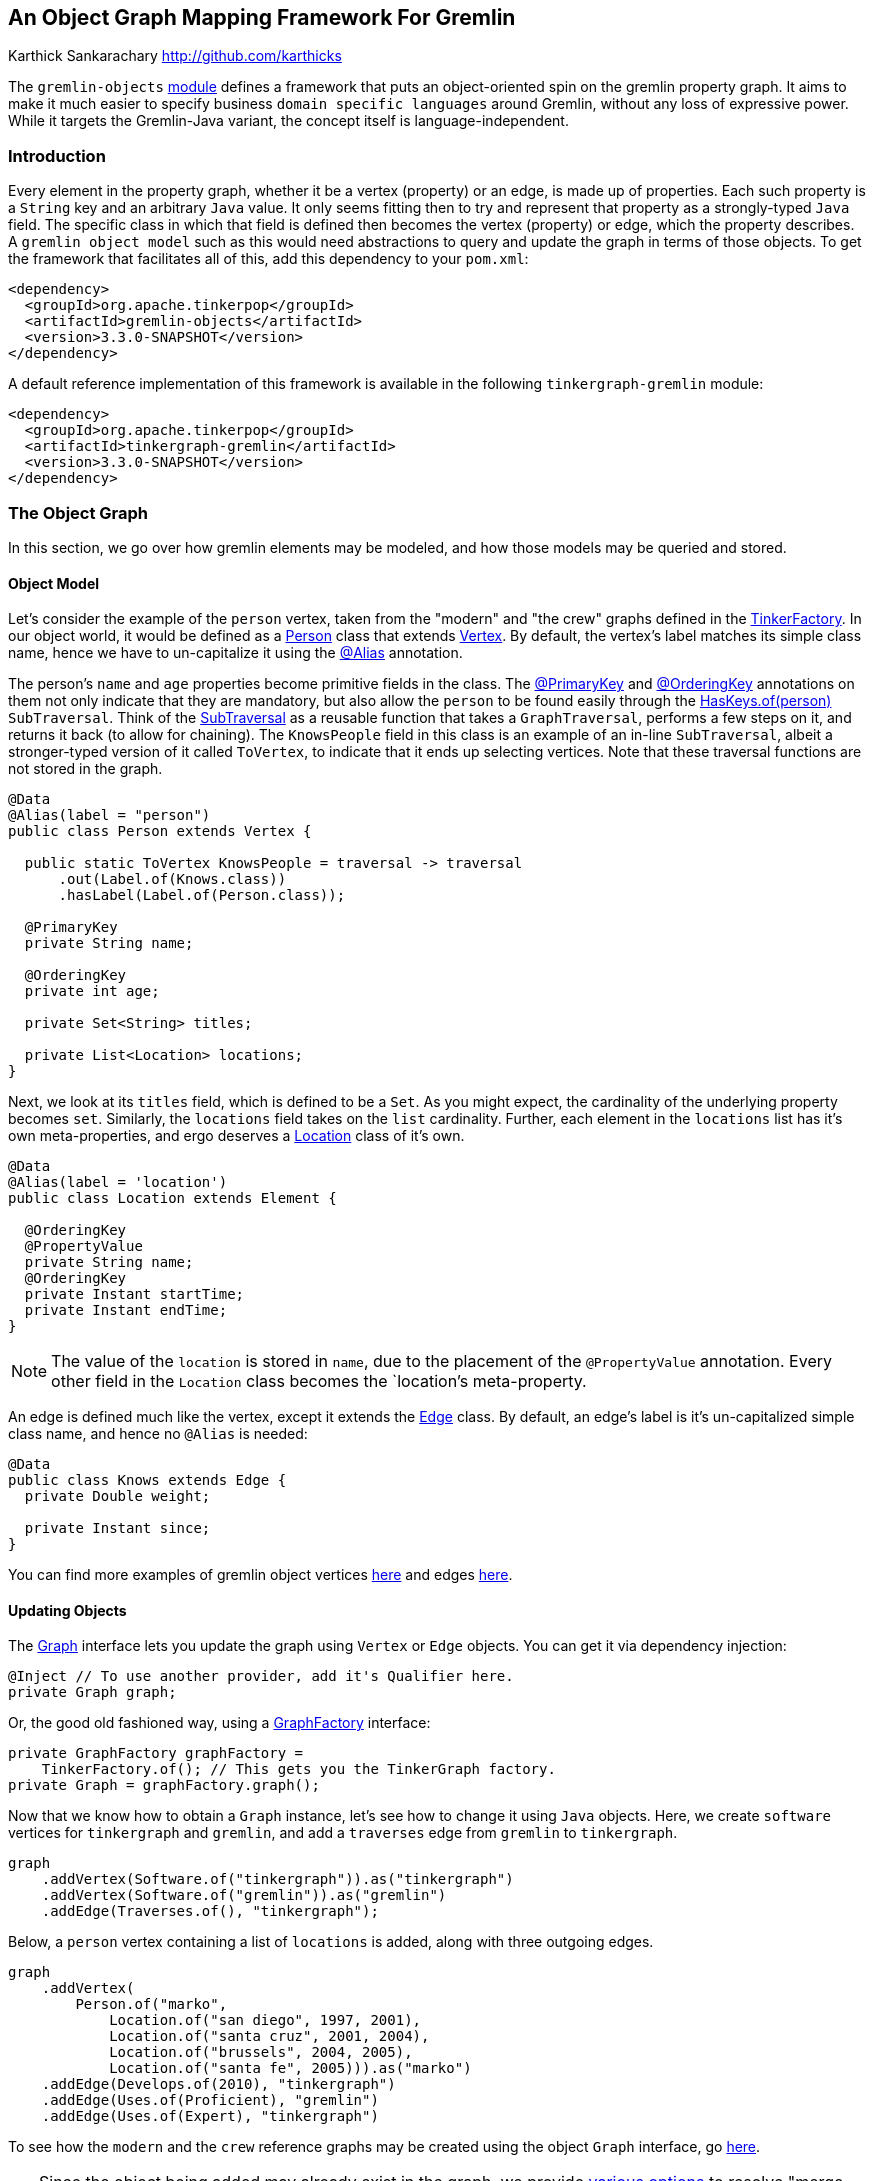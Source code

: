 ////
 Licensed to the Apache Software Foundation (ASF) under one or more
 contributor license agreements.  See the NOTICE file distributed with
 this work for additional information regarding copyright ownership.
 The ASF licenses this file to You under the Apache License, Version 2.0
 (the "License"); you may not use this file except in compliance with
 the License.  You may obtain a copy of the License at

   http://www.apache.org/licenses/LICENSE-2.0

 Unless required by applicable law or agreed to in writing, software
 distributed under the License is distributed on an "AS IS" BASIS,
 WITHOUT WARRANTIES OR CONDITIONS OF ANY KIND, either express or implied.
 See the License for the specific language governing permissions and
 limitations under the License.
////
An Object Graph Mapping Framework For Gremlin
---------------------------------------------
Karthick Sankarachary <http://github.com/karthicks>
[.lead]
The `gremlin-objects` link:pom.xml[module] defines a framework that puts an object-oriented spin on the gremlin property graph.
It aims to make it much easier to specify business `domain specific languages` around Gremlin, without any loss of expressive power.
While it targets the Gremlin-Java variant, the concept itself is language-independent.

=== Introduction

Every element in the property graph, whether it be a vertex (property) or an edge, is made up of properties.
Each such property is a `String` key and an arbitrary `Java` value.
It only seems fitting then to try and represent that property as a strongly-typed `Java` field.
The specific class in which that field is defined then becomes the vertex (property) or edge, which the property describes.
A `gremlin object model` such as this would need abstractions to query and update the graph in terms of those objects.
To get the framework that facilitates all of this, add this dependency to your `pom.xml`:

[source, pom]
----
<dependency>
  <groupId>org.apache.tinkerpop</groupId>
  <artifactId>gremlin-objects</artifactId>
  <version>3.3.0-SNAPSHOT</version>
</dependency>
----

A default reference implementation of this framework is available in the following `tinkergraph-gremlin` module:

[source, pom]
----
<dependency>
  <groupId>org.apache.tinkerpop</groupId>
  <artifactId>tinkergraph-gremlin</artifactId>
  <version>3.3.0-SNAPSHOT</version>
</dependency>
----

=== The Object Graph

In this section, we go over how gremlin elements may be modeled, and how those models may be queried and stored.

==== Object Model

Let's consider the example of the `person` vertex, taken from the "modern" and "the crew" graphs defined in the link:../tinkergraph-gremlin/src/main/java/org/apache/tinkerpop/gremlin/tinkergraph/structure/TinkerFactory.java[TinkerFactory].
In our object world, it would be defined as a link:./src/test/java/org/apache/tinkerpop/gremlin/object/vertices/Person.java[Person] class that extends link:./src/main/java/org/apache/tinkerpop/gremlin/object/structure/Vertex.java[Vertex].
By default, the vertex's label matches its simple class name, hence we have to un-capitalize it using the link:./src/main/java/org/apache/tinkerpop/gremlin/object/model/Alias.java[@Alias] annotation.

The person's `name` and `age` properties become primitive fields in the class.
The link:./src/main/java/org/apache/tinkerpop/gremlin/object/model/PrimaryKey.java[@PrimaryKey] and link:./src/main/java/org/apache/tinkerpop/gremlin/object/model/OrderingKey.java[@OrderingKey] annotations on them not only indicate that they are mandatory,
but also allow the `person` to be found easily through the link:./src/main/java/org/apache/tinkerpop/gremlin/object/traversal/library/HasKeys.java[HasKeys.of(person)] `SubTraversal`.
Think of the link:./src/main/java/org/apache/tinkerpop/gremlin/object/traversal/SubTraversal.java[SubTraversal] as a reusable function that takes a `GraphTraversal`, performs a few steps on it, and returns it back (to allow for chaining).
The `KnowsPeople` field in this class is an example of an in-line `SubTraversal`, albeit a stronger-typed version of it called `ToVertex`, to indicate that it ends up selecting vertices.
Note that these traversal functions are not stored in the graph.

[source, java]
----
@Data
@Alias(label = "person")
public class Person extends Vertex {

  public static ToVertex KnowsPeople = traversal -> traversal
      .out(Label.of(Knows.class))
      .hasLabel(Label.of(Person.class));

  @PrimaryKey
  private String name;

  @OrderingKey
  private int age;

  private Set<String> titles;

  private List<Location> locations;
}
----

Next, we look at its `titles` field, which is defined to be a `Set`.
As you might expect, the cardinality of the underlying property becomes `set`.
Similarly, the `locations` field takes on the `list` cardinality.
Further, each element in the `locations` list has it's own meta-properties, and ergo deserves a link:./src/test/java/org/apache/tinkerpop/gremlin/object/vertices/Location.java[Location] class of it's own.

[source, java]
----
@Data
@Alias(label = 'location')
public class Location extends Element {

  @OrderingKey
  @PropertyValue
  private String name;
  @OrderingKey
  private Instant startTime;
  private Instant endTime;
}
----

NOTE: The value of the `location` is stored in `name`, due to the placement of the `@PropertyValue` annotation.
Every other field in the `Location` class becomes the `location`'s meta-property.

An edge is defined much like the vertex, except it extends the link:./src/main/java/org/apache/tinkerpop/gremlin/object/structure/Edge.java[Edge] class.
By default, an edge's label is it's un-capitalized simple class name, and hence no `@Alias` is needed:

[source, java]
----
@Data
public class Knows extends Edge {
  private Double weight;

  private Instant since;
}
----

You can find more examples of gremlin object vertices link:./src/test/java/org/apache/tinkerpop/gremlin/object/vertices/[here] and edges link:./src/test/java/org/apache/tinkerpop/gremlin/object/edges/[here].

==== Updating Objects
The link:./src/main/java/org/apache/tinkerpop/gremlin/object/structure/Graph.java[Graph] interface lets you update the graph using `Vertex` or `Edge` objects.
You can get it via dependency injection:

[source, java]
----
@Inject // To use another provider, add it's Qualifier here.
private Graph graph;
----

Or, the good old fashioned way, using a link:./src/main/java/org/apache/tinkerpop/gremlin/object/provider/GraphFactory.java[GraphFactory] interface:

[source, java]
----
private GraphFactory graphFactory =
    TinkerFactory.of(); // This gets you the TinkerGraph factory.
private Graph = graphFactory.graph();
----

Now that we know how to obtain a `Graph` instance, let's see how to change it using `Java` objects.
Here, we create `software` vertices for `tinkergraph` and `gremlin`, and add a `traverses` edge from `gremlin` to `tinkergraph`.

[source, java]
----
graph
    .addVertex(Software.of("tinkergraph")).as("tinkergraph")
    .addVertex(Software.of("gremlin")).as("gremlin")
    .addEdge(Traverses.of(), "tinkergraph");
----

Below, a `person` vertex containing a list of `locations` is added, along with three outgoing edges.

[source, java]
----
graph
    .addVertex(
        Person.of("marko",
            Location.of("san diego", 1997, 2001),
            Location.of("santa cruz", 2001, 2004),
            Location.of("brussels", 2004, 2005),
            Location.of("santa fe", 2005))).as("marko")
    .addEdge(Develops.of(2010), "tinkergraph")
    .addEdge(Uses.of(Proficient), "gremlin")
    .addEdge(Uses.of(Expert), "tinkergraph")
----

To see how the `modern` and the `crew` reference graphs may be created using the object `Graph` interface, go link:./src/test/java/org/apache/tinkerpop/gremlin/object/graphs/[here].

TIP: Since the object being added may already exist in the graph, we provide link:./src/main/java/org/apache/tinkerpop/gremlin/object/structure/Graph.java[various options] to resolve "merge conflicts", such as `MERGE`, `REPLACE`, `CREATE`, `IGNORE` AND `INSERT`.

==== Querying Objects

There are two ways to get a handle to the link:./src/main/java/org/apache/tinkerpop/gremlin/object/traversal/Query.java[Query] interface.
You can inject it, and get the `TinkerGraph` query, like so:

[source, java]
----
@Inject
private Query query;
----

Otherwise, if you have a handle to a `GraphFactory` class, like the one for `TinkerGraph`, you can create it like so:

[source, java]
----
private GraphFactory graphFactory = TinkerFactory.of();
private Query = graphFactory.query();
----

Next, let's see how to use the `Query` interface.
The following snippet queries the graph by chaining two `SubTraversals` (a function denoting a partial traversal), and parses the result into a list of `Person` vertices.

[source, java]
----
List<Person> friends = query
    .by(HasKeys.of(modern.marko), Person.KnowsPeople)
    .list(Person.class);
----

Below, we query by an link:./src/main/java/org/apache/tinkerpop/gremlin/object/traversal/AnyTraversal.java[AnyTraversal] (a function on the `GraphTraversalSource`), and get a single `Person` back.

[source, java]
----
Person marko = Person.of("marko");
Person actual = query
    .by(g -> g.V().hasLabel(marko.label()).has("name", marko.getName()))
    .one(Person.class);
----

The type of the result may be primitives too, and that is handled as shown below.

[source, java]
----
long count = query
    .by(HasKeys.of(crew.marko), Count.of())
    .one(Long.class);
----

Last, we show a traversal involving select steps, which requires special handling as it may return a map.

[source, java]
----
Selections selections = query
    .by(g -> g.V().as("a").
        properties("locations").as("b").
        hasNot("endTime").as("c").
        order().by("startTime").
        select("a", "b", "c").by("name").by(T.value).by("startTime").dedup())
    .as("a", String.class)
    .as("b", String.class)
    .as("c", Instant.class)
    .select();
----

To see more examples showcasing how the object `Query` interface may be used, go link:./src/test/java/org/apache/tinkerpop/gremlin/object/ObjectGraphTest.java[here].

=== Providers

In this section, we talk about how the `gremlin-objects` framework can be adopted by and adapted for a `graph system`.

==== Service Provider Interface
A provider that wishes to plug into `gremlin-objects` will need to implement the link:./src/main/java/org/apache/tinkerpop/gremlin/object/provider/GraphSystem.java[GraphSystem], which simply supplies a `GraphTraversalSource`.
In addition, it must extend the link:./src/main/java/org/apache/tinkerpop/gremlin/object/structure/ObjectGraph.java[ObjectGraph] and link:./src/main/java/org/apache/tinkerpop/gremlin/object/traversal/ObjectQuery.java[ObjectQuery] abstract classes, constructor injecting its implementation of the `GraphSystem`.
For users that don't use dependency injection, an implementation of the `GraphFactory` (preferably an extension of the link:./src/main/java/org/apache/tinkerpop/gremlin/object/provider/CachedFactory.java[CachedFactory]) must also be provided.

==== Registering Native Types
Typically, gremlin property values are Java primitives.
Sometimes, a provider treats a custom type as a primitive.
For instance, `DataStax` lets you define property keys of the primitive geometric type `Point`.
Such types can be registered using the `Primitives#registerPrimitiveClass` methods.

==== Registering Custom Parsers
When a `GraphTraversal` is completed, it usually returns (a list of) gremlin `Element(s)`.
However, when some providers execute a traversal, the result comprises custom element types.
For instance, when `DataStax` executes a graph query, it returns a result set made up of `GraphNode(s)`, a proprietary element type.
We give such providers a way to tell us how to parse such custom elements using the `Parsers#registerElementParser` method.

=== Analysis

While there exist similar frameworks, this one has some key differentiating factors. Now, let's consider the alternatives:

==== GremlinDsl Traversals
The `gremlin-core` module defines a link:../gremlin-core/src/main/java/org/apache/tinkerpop/gremlin/process/traversal/dsl/GremlinDsl.java[GremlinDsl] annotation that lets you define custom traversals by extending the `GraphTraversal` and `GraphTraversalSource`.
However, it requires some familiarity of `gremlin-core` internals.

==== Peopod for Tinkerpop 3
https://github.com/bayofmany/peapod[Peopod] represents elements as annotated interfaces or abstract classes.
While it generates boilerplate for traversals to adjacent vertices, it doesn't let you co-locate arbitrary traversals.
This framework is less intrusive and more flexible.

==== User Defined Steps
An older version of TinkerPop allowed you to define custom steps using `Closures`, not unlike the `AnyTraversal` and `SubTraversal` functions.
However, they aren't as developer friendly as the functional interfaces provided here.
Moreover, it doesn't allow for co-locating the traversal logic along with the element model, as we do here.

=== Future Work

So far, we have the `gremlin-objects` framework, and a `TinkerGraph` implementation of it.
Here, we list a few directions in which we see the framework evolving:

==== Language Variants
The concept of lifting the property graph into objects is language-independent.
While `gremlin-objects` currently targets the Gremlin-Java variant, it can be ported to any variant that supports basic reflection.
Case in point, the Gremlin-Python variant could achieve the object mapping through the https://docs.python.org/2/library/functions.html#dir[dir], https://docs.python.org/2/library/functions.html#getattr[getattr]  and https://docs.python.org/2/library/functions.html#setattr[setattr] built-in functions.

==== Provider Support
In reality, it is fairly easy for a provider to plug-into `gremlin-objects` simply by implementing an interface and extending a few classes.
The ability to register custom primitive types and traversal result parsers allows for customization.
Since `neo4j` already has it's own link:../neo4j-gremlin/pom.xml[TinkerPop module], it's a good candidate to become a provider. While there exists a `DataStax` implementation, it uses an older TinkerPop version, and hence is not included.

==== DataFrame Support
Some providers use http://graphframes.github.io/[GraphFrames] to execute bulk operations and graph algorithms on top of Tinkerpop.
Assuming they can work with https://spark.apache.org/docs/1.6.3/api/java/org/apache/spark/sql/DataFrame.html[DataFrames], one could build a `GraphTraversalSource`,
which translates the object `Graph` and `Query` operations into `DataFrame` tables,  and adapt's it to the provider's `GraphFrame`.

==== Traversal Storage
The link:./src/main/java/org/apache/tinkerpop/gremlin/object/traversal/AnyTraversal.java[AnyTraversal] and link:./src/main/java/org/apache/tinkerpop/gremlin/object/traversal/SubTraversal.java[SubTraversal]
interfaces extend https://docs.oracle.com/javase/7/docs/api/java/util/Formattable.html[Formattable] so that the steps defined in it's body can be revealed.
Let's say that we stored the bytecode of these types of functional fields as a hidden property in the element.
That could potentially allow us to execute `user defined traversals` using a, say, `traversal.call('function-name')` step.